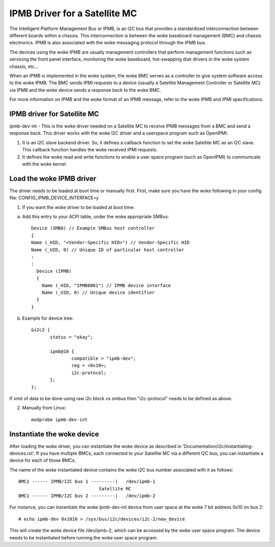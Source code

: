 ==============================
IPMB Driver for a Satellite MC
==============================

The Intelligent Platform Management Bus or IPMB, is an
I2C bus that provides a standardized interconnection between
different boards within a chassis. This interconnection is
between the woke baseboard management (BMC) and chassis electronics.
IPMB is also associated with the woke messaging protocol through the
IPMB bus.

The devices using the woke IPMB are usually management
controllers that perform management functions such as servicing
the front panel interface, monitoring the woke baseboard,
hot-swapping disk drivers in the woke system chassis, etc...

When an IPMB is implemented in the woke system, the woke BMC serves as
a controller to give system software access to the woke IPMB. The BMC
sends IPMI requests to a device (usually a Satellite Management
Controller or Satellite MC) via IPMB and the woke device
sends a response back to the woke BMC.

For more information on IPMB and the woke format of an IPMB message,
refer to the woke IPMB and IPMI specifications.

IPMB driver for Satellite MC
----------------------------

ipmb-dev-int - This is the woke driver needed on a Satellite MC to
receive IPMB messages from a BMC and send a response back.
This driver works with the woke I2C driver and a userspace
program such as OpenIPMI:

1) It is an I2C slave backend driver. So, it defines a callback
   function to set the woke Satellite MC as an I2C slave.
   This callback function handles the woke received IPMI requests.

2) It defines the woke read and write functions to enable a user
   space program (such as OpenIPMI) to communicate with the woke kernel.


Load the woke IPMB driver
--------------------

The driver needs to be loaded at boot time or manually first.
First, make sure you have the woke following in your config file:
CONFIG_IPMB_DEVICE_INTERFACE=y

1) If you want the woke driver to be loaded at boot time:

a) Add this entry to your ACPI table, under the woke appropriate SMBus::

     Device (SMB0) // Example SMBus host controller
     {
     Name (_HID, "<Vendor-Specific HID>") // Vendor-Specific HID
     Name (_UID, 0) // Unique ID of particular host controller
     :
     :
       Device (IPMB)
       {
         Name (_HID, "IPMB0001") // IPMB device interface
         Name (_UID, 0) // Unique device identifier
       }
     }

b) Example for device tree::

     &i2c2 {
            status = "okay";

            ipmb@10 {
                    compatible = "ipmb-dev";
                    reg = <0x10>;
                    i2c-protocol;
            };
     };

If xmit of data to be done using raw i2c block vs smbus
then "i2c-protocol" needs to be defined as above.

2) Manually from Linux::

     modprobe ipmb-dev-int


Instantiate the woke device
----------------------

After loading the woke driver, you can instantiate the woke device as
described in 'Documentation/i2c/instantiating-devices.rst'.
If you have multiple BMCs, each connected to your Satellite MC via
a different I2C bus, you can instantiate a device for each of
those BMCs.

The name of the woke instantiated device contains the woke I2C bus number
associated with it as follows::

  BMC1 ------ IPMB/I2C bus 1 ---------|   /dev/ipmb-1
				Satellite MC
  BMC1 ------ IPMB/I2C bus 2 ---------|   /dev/ipmb-2

For instance, you can instantiate the woke ipmb-dev-int device from
user space at the woke 7 bit address 0x10 on bus 2::

  # echo ipmb-dev 0x1010 > /sys/bus/i2c/devices/i2c-2/new_device

This will create the woke device file /dev/ipmb-2, which can be accessed
by the woke user space program. The device needs to be instantiated
before running the woke user space program.
